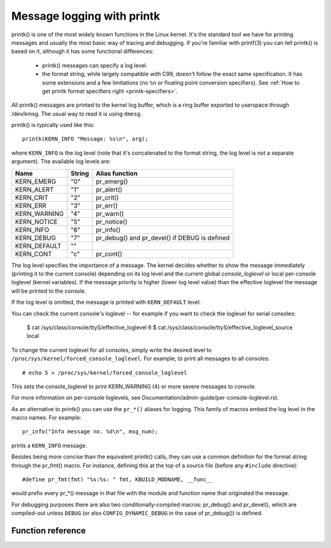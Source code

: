 .. SPDX-License-Identifier: GPL-2.0

===========================
Message logging with printk
===========================

printk() is one of the most widely known functions in the Linux kernel. It's the
standard tool we have for printing messages and usually the most basic way of
tracing and debugging. If you're familiar with printf(3) you can tell printk()
is based on it, although it has some functional differences:

  - printk() messages can specify a log level.

  - the format string, while largely compatible with C99, doesn't follow the
    exact same specification. It has some extensions and a few limitations
    (no ``%n`` or floating point conversion specifiers). See :ref:`How to get
    printk format specifiers right <printk-specifiers>`.

All printk() messages are printed to the kernel log buffer, which is a ring
buffer exported to userspace through /dev/kmsg. The usual way to read it is
using ``dmesg``.

printk() is typically used like this::

  printk(KERN_INFO "Message: %s\n", arg);

where ``KERN_INFO`` is the log level (note that it's concatenated to the format
string, the log level is not a separate argument). The available log levels are:

+----------------+--------+-----------------------------------------------+
| Name           | String |  Alias function                               |
+================+========+===============================================+
| KERN_EMERG     | "0"    | pr_emerg()                                    |
+----------------+--------+-----------------------------------------------+
| KERN_ALERT     | "1"    | pr_alert()                                    |
+----------------+--------+-----------------------------------------------+
| KERN_CRIT      | "2"    | pr_crit()                                     |
+----------------+--------+-----------------------------------------------+
| KERN_ERR       | "3"    | pr_err()                                      |
+----------------+--------+-----------------------------------------------+
| KERN_WARNING   | "4"    | pr_warn()                                     |
+----------------+--------+-----------------------------------------------+
| KERN_NOTICE    | "5"    | pr_notice()                                   |
+----------------+--------+-----------------------------------------------+
| KERN_INFO      | "6"    | pr_info()                                     |
+----------------+--------+-----------------------------------------------+
| KERN_DEBUG     | "7"    | pr_debug() and pr_devel() if DEBUG is defined |
+----------------+--------+-----------------------------------------------+
| KERN_DEFAULT   | ""     |                                               |
+----------------+--------+-----------------------------------------------+
| KERN_CONT      | "c"    | pr_cont()                                     |
+----------------+--------+-----------------------------------------------+


The log level specifies the importance of a message. The kernel decides whether
to show the message immediately (printing it to the current console) depending
on its log level and the current global *console_loglevel* or local per-console
loglevel (kernel variables). If the message priority is higher (lower log level
value) than the effective loglevel the message will be printed to the console.

If the log level is omitted, the message is printed with ``KERN_DEFAULT``
level.

You can check the current console's loglevel -- for example if you want to
check the loglevel for serial consoles:

  $ cat /sys/class/console/ttyS/effective_loglevel
  6
  $ cat /sys/class/console/ttyS/effective_loglevel_source
  local

To change the current loglevel for all consoles, simply write the desired level
to ``/proc/sys/kernel/forced_console_loglevel``. For example, to print all
messages to all consoles::

  # echo 5 > /proc/sys/kernel/forced_console_loglevel

This sets the console_loglevel to print KERN_WARNING (4) or more severe
messages to console.

For more information on per-console loglevels, see
Documentation/admin-guide/per-console-loglevel.rst.

As an alternative to printk() you can use the ``pr_*()`` aliases for
logging. This family of macros embed the log level in the macro names. For
example::

  pr_info("Info message no. %d\n", msg_num);

prints a ``KERN_INFO`` message.

Besides being more concise than the equivalent printk() calls, they can use a
common definition for the format string through the pr_fmt() macro. For
instance, defining this at the top of a source file (before any ``#include``
directive)::

  #define pr_fmt(fmt) "%s:%s: " fmt, KBUILD_MODNAME, __func__

would prefix every pr_*() message in that file with the module and function name
that originated the message.

For debugging purposes there are also two conditionally-compiled macros:
pr_debug() and pr_devel(), which are compiled-out unless ``DEBUG`` (or
also ``CONFIG_DYNAMIC_DEBUG`` in the case of pr_debug()) is defined.


Function reference
==================

.. kernel-doc:: kernel/printk/printk.c
   :functions: printk

.. kernel-doc:: include/linux/printk.h
   :functions: pr_emerg pr_alert pr_crit pr_err pr_warn pr_notice pr_info
      pr_fmt pr_debug pr_devel pr_cont
